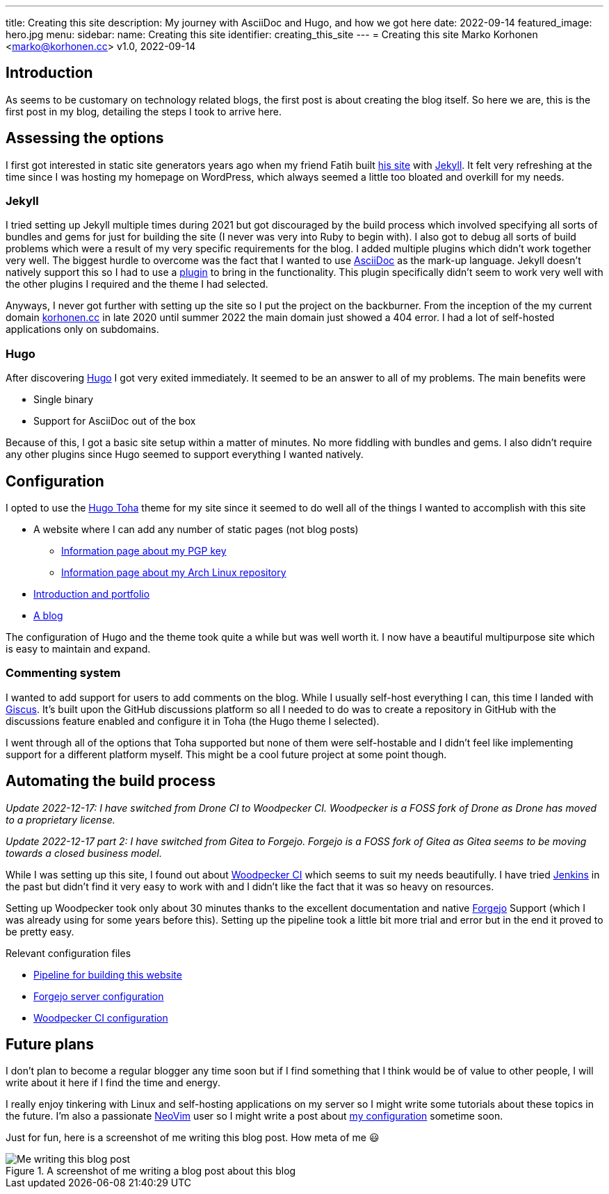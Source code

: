 ---
title: Creating this site
description: My journey with AsciiDoc and Hugo, and how we got here
date: 2022-09-14
featured_image: hero.jpg
menu:
  sidebar:
    name: Creating this site
    identifier: creating_this_site
---
= Creating this site
Marko Korhonen <marko@korhonen.cc>
v1.0, 2022-09-14

== Introduction

As seems to be customary on technology related blogs, the first post is about creating the blog itself.
So here we are, this is the first post in my blog, detailing the steps I took to arrive here.

== Assessing the options

I first got interested in static site generators years ago when my friend Fatih built link:https://teaddict.net[his site] with link:https://jekyllrb.com[Jekyll].
It felt very refreshing at the time since I was hosting my homepage on WordPress, which always seemed a little too bloated and overkill for my needs.

=== Jekyll

I tried setting up Jekyll multiple times during 2021 but got discouraged by the build process which involved specifying all sorts of bundles and gems for just for building the site (I never was very into Ruby to begin with).
I also got to debug all sorts of build problems which were a result of my very specific requirements for the blog.
I added multiple plugins which didn't work together very well.
The biggest hurdle to overcome was the fact that I wanted to use link:https://en.wikipedia.org/wiki/AsciiDoc[AsciiDoc] as the mark-up language.
Jekyll doesn't natively support this so I had to use a link:https://github.com/asciidoctor/jekyll-asciidoc[plugin] to bring in the functionality.
This plugin specifically didn't seem to work very well with the other plugins I required and the theme I had selected.

Anyways, I never got further with setting up the site so I put the project on the backburner.
From the inception of the my current domain link:https://korhonen.cc[korhonen.cc] in late 2020 until summer 2022 the main domain just showed a 404 error.
I had a lot of self-hosted applications only on subdomains.

=== Hugo

After discovering link:https://gohugo.io[Hugo] I got very exited immediately.
It seemed to be an answer to all of my problems. The main benefits were

* Single binary
* Support for AsciiDoc out of the box

Because of this, I got a basic site setup within a matter of minutes.
No more fiddling with bundles and gems.
I also didn't require any other plugins since Hugo seemed to support everything I wanted natively.

== Configuration

I opted to use the link:https://github.com/hossainemruz/toha[Hugo Toha] theme for my site since it seemed to do well all of the things I wanted to accomplish with this site

* A website where I can add any number of static pages (not blog posts)
** link:/pgp[Information page about my PGP key]
** link:/korhonen_aur[Information page about my Arch Linux repository]
* link:/[Introduction and portfolio]
* link:/posts[A blog]

The configuration of Hugo and the theme took quite a while but was well worth it.
I now have a beautiful multipurpose site which is easy to maintain and expand.

=== Commenting system

I wanted to add support for users to add comments on the blog.
While I usually self-host everything I can, this time I landed with link:https://giscus.app[Giscus].
It's built upon the GitHub discussions platform so all I needed to do was to create a repository in GitHub with the discussions feature enabled and configure it in Toha (the Hugo theme I selected).

I went through all of the options that Toha supported but none of them were self-hostable and I didn't feel like implementing support for a different platform myself.
This might be a cool future project at some point though.

== Automating the build process

_Update 2022-12-17: I have switched from Drone CI to Woodpecker CI. Woodpecker is a FOSS fork of Drone as Drone has moved to a proprietary license._

_Update 2022-12-17 part 2: I have switched from Gitea to Forgejo. Forgejo is a FOSS fork of Gitea as Gitea seems to be moving towards a closed business model._

While I was setting up this site, I found out about link:https://woodpecker-ci.org[Woodpecker CI] which seems to suit my needs beautifully.
I have tried link:https://www.jenkins.io[Jenkins] in the past but didn't find it very easy to work with and I didn't like the fact that it was so heavy on resources.

Setting up Woodpecker took only about 30 minutes thanks to the excellent documentation and native link:https://forgejo.org[Forgejo] Support (which I was already using for some years before this).
Setting up the pipeline took a little bit more trial and error but in the end it proved to be pretty easy.

Relevant configuration files

* link:https://git.korhonen.cc/FunctionalHacker/korhonen.cc/src/branch/main/.woodpecker.yml[Pipeline for building this website]
* link:https://git.korhonen.cc/FunctionalHacker/dotfiles/src/branch/main/docker/forgejo/docker-compose.toml[Forgejo server configuration]
* link:https://git.korhonen.cc/FunctionalHacker/dotfiles/src/branch/main/docker/woodpecker/docker-compose.toml[Woodpecker CI configuration]

== Future plans

I don't plan to become a regular blogger any time soon but if I find something that I think would be of value to other people, I will write about it here if I find the time and energy.

I really enjoy tinkering with Linux and self-hosting applications on my server so I might write some tutorials about these topics in the future.
I'm also a passionate link:https://neovim.io[NeoVim] user so I might write a post about link:https://git.korhonen.cc/FunctionalHacker/dotfiles/src/branch/main/home/.config/nvim[my configuration] sometime soon.

Just for fun, here is a screenshot of me writing this blog post. How meta of me 😃

.A screenshot of me writing a blog post about this blog
image::assets/writing_blogpost_neovim_hugo.png[Me writing this blog post]
